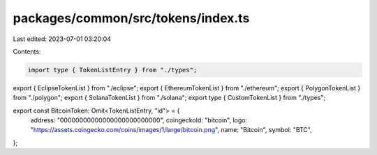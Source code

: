 packages/common/src/tokens/index.ts
===================================

Last edited: 2023-07-01 03:20:04

Contents:

.. code-block:: ts

    import type { TokenListEntry } from "./types";

export { EclipseTokenList } from "./eclipse";
export { EthereumTokenList } from "./ethereum";
export { PolygonTokenList } from "./polygon";
export { SolanaTokenList } from "./solana";
export type { CustomTokenList } from "./types";

export const BitcoinToken: Omit<TokenListEntry, "id"> = {
  address: "00000000000000000000000000",
  coingeckoId: "bitcoin",
  logo: "https://assets.coingecko.com/coins/images/1/large/bitcoin.png",
  name: "Bitcoin",
  symbol: "BTC",
};


